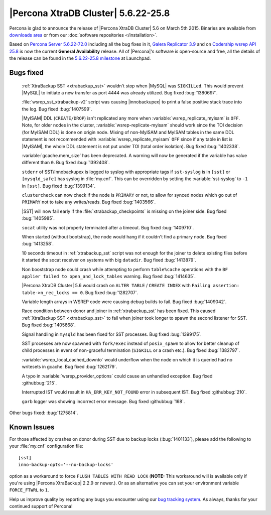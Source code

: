 .. rn:: 5.6.22-25.8

======================================
 |Percona XtraDB Cluster| 5.6.22-25.8 
======================================

Percona is glad to announce the release of |Percona XtraDB Cluster| 5.6 on March 5th 2015. Binaries are available from `downloads area <http://www.percona.com/downloads/Percona-XtraDB-Cluster-56/release-5.6.22-25.8/>`_ or from our :doc:`software repositories </installation>`.

Based on `Percona Server 5.6.22-72.0 <http://www.percona.com/doc/percona-server/5.6/release-notes/Percona-Server-5.6.22-72.0.html>`_ including all the bug fixes in it, `Galera Replicator 3.9 <https://github.com/codership/galera/issues?q=milestone%3A25.3.9>`_ and on `Codership wsrep API 25.8 <https://launchpad.net/codership-mysql/+milestone/5.6.21-25.8>`_ is now the current **General Availability** release. All of |Percona|'s software is open-source and free, all the details of the release can be found in the `5.6.22-25.8 milestone <https://launchpad.net/percona-xtradb-cluster/+milestone/5.6.22-25.8>`_ at Launchpad.

Bugs fixed 
==========

 :ref:`XtraBackup SST <xtrabackup_sst>` wouldn't stop when |MySQL| was ``SIGKILLed``. This would prevent |MySQL| to initiate a new transfer as port 4444 was already utilized. Bug fixed :bug:`1380697`.

 :file:`wsrep_sst_xtrabackup-v2` script was causing |innobackupex| to print a false positive stack trace into the log. Bug fixed :bug:`1407599`.

 |MyISAM| DDL (``CREATE/DROP``) isn't replicated any more when :variable:`wsrep_replicate_myisam` is ``OFF``. Note, for older nodes in the cluster, :variable:`wsrep-replicate-myisam` should work since the TOI decision (for MyISAM DDL) is done on origin node. Mixing of non-MyISAM and MyISAM tables in the same DDL statement is not recommended with :variable:`wsrep_replicate_myisam` ``OFF`` since if any table in list is |MyISAM|, the whole DDL statement is not put under TOI (total order isolation). Bug fixed :bug:`1402338`.

 :variable:`gcache.mem_size` has been deprecated. A warning will now be generated if the variable has value different than ``0``. Bug fixed :bug:`1392408`.

 ``stderr`` of SST/Innobackupex is logged to syslog with appropriate tags if ``sst-syslog`` is in ``[sst]`` or ``[mysqld_safe]`` has syslog in :file:`my.cnf`. This can be overridden by setting the :variable:`sst-syslog` to ``-1`` in ``[sst]``. Bug fixed :bug:`1399134`.

 ``clustercheck`` can now check if the node is ``PRIMARY`` or not, to allow for synced nodes which go out of ``PRIMARY`` not to take any writes/reads. Bug fixed :bug:`1403566`.

 |SST| will now fail early if the :file:`xtrabackup_checkpoints` is missing on the joiner side. Bug fixed :bug:`1405985`.

 ``socat`` utility was not properly terminated after a timeout. Bug fixed :bug:`1409710`.

 When started (without bootstrap), the node would hang if it couldn't find a primary node. Bug fixed :bug:`1413258`.

 10 seconds timeout in :ref:`xtrabackup_sst` script was not enough for the joiner to delete existing files before it started the socat receiver on systems with big ``datadir``. Bug fixed :bug:`1413879`.

 Non booststrap node could crash while attempting to perform ``table%cache`` operations with the ``BF applier failed to open_and_lock_tables`` warning. Bug fixed :bug:`1414635`.

 |Percona XtraDB Cluster| 5.6 would crash on ``ALTER TABLE`` / ``CREATE INDEX`` with ``Failing assertion: table->n_rec_locks == 0``. Bug fixed :bug:`1282707`.

 Variable length arrays in WSREP code were causing debug builds to fail. Bug fixed :bug:`1409042`.

 Race condition between donor and joiner in :ref:`xtrabackup_sst` has been fixed. This caused :ref:`XtraBackup SST <xtrabackup_sst>` to fail when joiner took longer to spawn the second listener for SST. Bug fixed :bug:`1405668`.

 Signal handling in ``mysqld`` has been fixed for SST processes. Bug fixed :bug:`1399175`.

 SST processes are now spawned with ``fork/exec`` instead of ``posix_spawn`` to allow for better cleanup of child processes in event of non-graceful termination (``SIGKILL`` or a crash etc.). Bug fixed :bug:`1382797`.

 :variable:`wsrep_local_cached_downto` would underflow when the node on which it is queried had no writesets in gcache. Bug fixed :bug:`1262179`.
 
 A typo in :variable:`wsrep_provider_options` could cause an unhandled exception. Bug fixed :githubbug:`215`.

 Interrupted IST would result in ``HA_ERR_KEY_NOT_FOUND`` error in subsequent IST. Bug fixed :githubbug:`210`.

 ``garb`` logger was showing incorrect error message. Bug fixed :githubbug:`168`.

Other bugs fixed: :bug:`1275814`. 

Known Issues
============

For those affected by crashes on donor during SST due to backup locks (:bug:`1401133`), please add the following to your :file:`my.cnf` configuration file: ::

  [sst]
  inno-backup-opts='--no-backup-locks'

option as a workaround to force ``FLUSH TABLES WITH READ LOCK`` (**NOTE:** This workaround will is available only if you're using |Percona XtraBackup| 2.2.9 or newer.). Or as an alternative you can set your environment variable ``FORCE_FTWRL`` to ``1``.

Help us improve quality by reporting any bugs you encounter using our `bug tracking system <https://bugs.launchpad.net/percona-xtradb-cluster/+filebug>`_. As always, thanks for your continued support of Percona!


